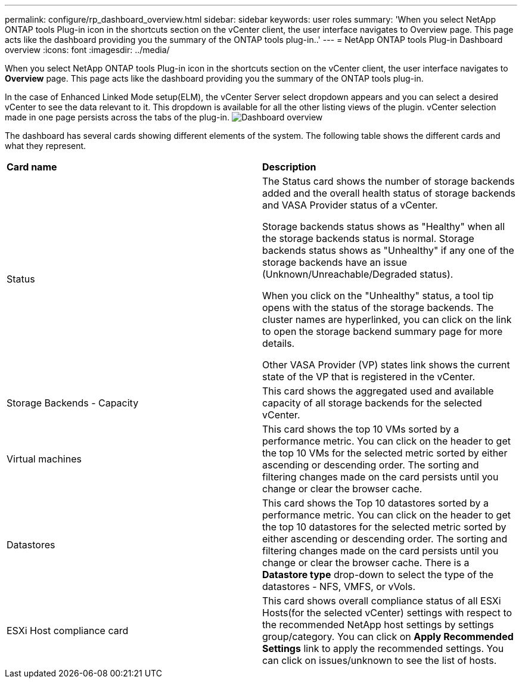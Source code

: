 ---
permalink: configure/rp_dashboard_overview.html
sidebar: sidebar
keywords: user roles
summary: 'When you select NetApp ONTAP tools Plug-in icon in the shortcuts section on the vCenter client, the user interface navigates to Overview page. This page acts like the dashboard providing you the summary of the ONTAP tools plug-in..'
---
= NetApp ONTAP tools Plug-in Dashboard overview
:icons: font
:imagesdir: ../media/

[.lead]
When you select NetApp ONTAP tools Plug-in icon in the shortcuts section on the vCenter client, the user interface navigates to *Overview* page. This page acts like the dashboard providing you the summary of the ONTAP tools plug-in.

In the case of Enhanced Linked Mode setup(ELM), the vCenter Server select dropdown appears and you can select a desired vCenter to see the data relevant to it. This dropdown is available for all the other listing views of the plugin. 
vCenter selection made in one page persists across the tabs of the plug-in. 
image:../media/rp_dashboard.png[Dashboard overview]

The dashboard has several cards showing different elements of the system. The following table shows the different cards and what they represent.

|===
|*Card name*|*Description*
|Status
|The Status card shows the number of storage backends added and the overall health status of storage backends and VASA Provider status of a vCenter. 

Storage backends status shows as "Healthy" when all the storage backends status is normal.
Storage backends status shows as "Unhealthy" if any one of the storage backends have an issue (Unknown/Unreachable/Degraded status). 

When you click on the "Unhealthy" status, a tool tip opens with the status of the storage backends. The cluster names are hyperlinked, you can click on the link to open the storage backend summary page for more details.

Other VASA Provider (VP) states link shows the current state of the VP that is registered in the vCenter.

|Storage Backends - Capacity
|This card shows the aggregated used and available capacity of all storage backends for the selected vCenter.

|Virtual machines
|This card shows the top 10 VMs sorted by a performance metric. You can click on the header to get the top 10 VMs for the selected metric sorted by either ascending or descending order. The sorting and filtering changes made on the card persists until you change or clear the browser cache.

|Datastores
|This card shows the Top 10 datastores sorted by a performance metric.
You can click on the header to get the top 10 datastores for the selected metric sorted by either ascending or descending order. The sorting and filtering changes made on the card persists until you change or clear the browser cache. There is a *Datastore type* drop-down to select the type of the datastores - NFS, VMFS, or vVols.
|ESXi Host compliance card
|This card shows overall compliance status of all ESXi Hosts(for the selected vCenter) settings with respect to the recommended NetApp host settings by settings group/category.
You can click on *Apply Recommended Settings* link to apply the recommended settings. You can click on issues/unknown to see the list of hosts.
|===
